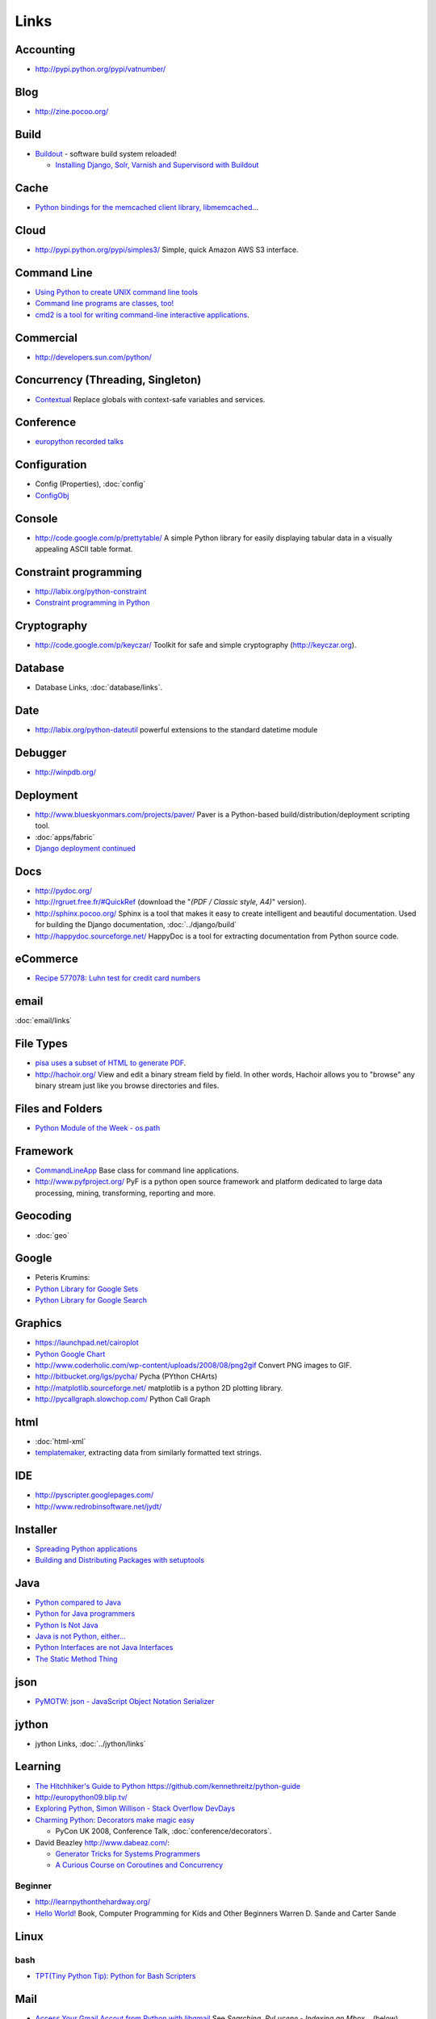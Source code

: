 Links
*****

Accounting
==========

- http://pypi.python.org/pypi/vatnumber/

Blog
====

- http://zine.pocoo.org/

Build
=====

- Buildout_ - software build system reloaded!

  - `Installing Django, Solr, Varnish and Supervisord with Buildout`_

Cache
=====

- `Python bindings for the memcached client library, libmemcached`_...

Cloud
=====

- http://pypi.python.org/pypi/simples3/
  Simple, quick Amazon AWS S3 interface.

Command Line
============

- `Using Python to create UNIX command line tools`_
- `Command line programs are classes, too!`_
- `cmd2 is a tool for writing command-line interactive applications`_.

Commercial
==========

- http://developers.sun.com/python/

Concurrency (Threading, Singleton)
==================================

- `Contextual`_
  Replace globals with context-safe variables and services.

Conference
==========

- `europython recorded talks`_

Configuration
=============

- Config (Properties), :doc:`config`
- ConfigObj_

Console
=======

- http://code.google.com/p/prettytable/
  A simple Python library for easily displaying tabular data in a visually
  appealing ASCII table format.

Constraint programming
======================

- http://labix.org/python-constraint
- `Constraint programming in Python`_

Cryptography
============

- http://code.google.com/p/keyczar/
  Toolkit for safe and simple cryptography
  (http://keyczar.org).

Database
========

- Database Links, :doc:`database/links`.

Date
====

- http://labix.org/python-dateutil
  powerful extensions to the standard datetime module

Debugger
========

- http://winpdb.org/

Deployment
==========

- http://www.blueskyonmars.com/projects/paver/
  Paver is a Python-based build/distribution/deployment scripting tool.
- :doc:`apps/fabric`
- `Django deployment continued`_

Docs
====

- http://pydoc.org/
- http://rgruet.free.fr/#QuickRef
  (download the "*(PDF / Classic style, A4)*" version).
- http://sphinx.pocoo.org/
  Sphinx is a tool that makes it easy to create intelligent and beautiful
  documentation.
  Used for building the Django documentation, :doc:`../django/build`
- http://happydoc.sourceforge.net/
  HappyDoc is a tool for extracting documentation from Python source code.

eCommerce
=========

- `Recipe 577078: Luhn test for credit card numbers`_

email
=====

:doc:`email/links`

File Types
==========

- `pisa uses a subset of HTML to generate PDF`_.
- http://hachoir.org/
  View and edit a binary stream field by field.  In other words, Hachoir
  allows you to "browse" any binary stream just like you browse directories
  and files.

Files and Folders
=================

- `Python Module of the Week - os.path`_

Framework
=========

- CommandLineApp_
  Base class for command line applications.
- http://www.pyfproject.org/
  PyF is a python open source framework and platform dedicated to large data
  processing, mining, transforming, reporting and more.

Geocoding
=========

- :doc:`geo`

Google
======

- Peteris Krumins:

- `Python Library for Google Sets`_
- `Python Library for Google Search`_

Graphics
========

- https://launchpad.net/cairoplot
- `Python Google Chart`_
- http://www.coderholic.com/wp-content/uploads/2008/08/png2gif
  Convert PNG images to GIF.
- http://bitbucket.org/lgs/pycha/
  Pycha (PYthon CHArts)
- http://matplotlib.sourceforge.net/
  matplotlib is a python 2D plotting library.
- http://pycallgraph.slowchop.com/
  Python Call Graph

html
====

- :doc:`html-xml`
- templatemaker_, extracting data from similarly formatted text strings.

IDE
===

- http://pyscripter.googlepages.com/
- http://www.redrobinsoftware.net/jydt/

Installer
=========

- `Spreading Python applications`_
- `Building and Distributing Packages with setuptools`_

Java
====

- `Python compared to Java`_
- `Python for Java programmers`_
- `Python Is Not Java`_
- `Java is not Python, either...`_
- `Python Interfaces are not Java Interfaces`_
- `The Static Method Thing`_

json
====

- `PyMOTW: json - JavaScript Object Notation Serializer`_

jython
======

- jython Links, :doc:`../jython/links`

Learning
========

- `The Hitchhiker's Guide to Python`_
  https://github.com/kennethreitz/python-guide
- http://europython09.blip.tv/
- `Exploring Python, Simon Willison - Stack Overflow DevDays`_
- `Charming Python: Decorators make magic easy`_

  - PyCon UK 2008, Conference Talk, :doc:`conference/decorators`.

- David Beazley http://www.dabeaz.com/:

  - `Generator Tricks for Systems Programmers`_
  - `A Curious Course on Coroutines and Concurrency`_

.. _`The Hitchhiker's Guide to Python`: http://docs.python-guide.org/en/latest/index.html

Beginner
--------

- http://learnpythonthehardway.org/
- `Hello World!`_
  Book, Computer Programming for Kids and Other Beginners Warren D. Sande and
  Carter Sande

Linux
=====

bash
----

- `TPT(Tiny Python Tip): Python for Bash Scripters`_

Mail
====

- `Access Your Gmail Accout from Python with libgmail`_
  See *Searching*, *PyLucene - Indexing an Mbox*... (below)...

Mobile
======

SMS
---

- http://pythonprojectwatch.blogspot.com/2011/04/never-forget-your-home-ip-address-again.html
  Never Forget Your Home IP Address Again!! Python Saves The Day.

Multiprocessing
===============

- `Multiprocessing with Python`_.

Networking
==========

- `The SocketServer module is a framework for creating network servers`_.
- `Python-AD - An Active Directory client for Python`_

Office (Microsoft Windows and OpenOffice)
=========================================

- http://www.python-excel.org/

  - http://groups.google.com/group/python-excel
  - `xlwt`_, generate spreadsheet files compatible with Microsoft Excel.
    Also see `Hacking xlwt`_ and
    python-excel_.

OpenOffice
----------

- `OpenOffice Python API much nicer than Java API`_

  `PyODConverter`_,
  for Python OpenDocument Converter, is a Python script that automates office
  document conversions from the command line using OpenOffice.org.

Package
=======

- http://pypi.python.org/pypi
  Python Package Index
- http://pypants.org/

Parsing
=======

- http://sourceforge.net/projects/pyparsing/
  `The pyparsing module is an alternative approach to creating and executing simple grammars`_,
  vs. the traditional lex/yacc approach, or the use of regular expressions.
  Note: The project is more active than it appears at first glance!

Portable/Moveable
=================

- Portable/Moveable python, :doc:`portable`.

Print
=====

- :doc:`output` including ``pprint``, Data pretty printer...

Project Management
==================

- http://faces.homeip.net/
  faces is a powerful and free project management tool.

Projects
========

- http://dev.pocoo.org/

Property Files
==============

- See configuration (above).

Quality
=======

- `Python Project Howto`_
- :doc:`testing/pep8`

  - http://self.maluke.com/style
    Coding Style Guidelines (for the benefit of subcontractors and anyone
    curious).
  - http://artifex.org/~hblanks/talks/2011/pep20_by_example.html
    PEP 20 (The Zen of Python) by example.

- pylint, :doc:`testing/pylint`
- http://clonedigger.sourceforge.net/
- `figleaf -- Python code coverage analysis`_
- http://sites.google.com/site/codeinvestigator/main

Queue (Job)
===========

- jobba_.
  A simple, reliable, high availability, distributed job queue/worker system.
- ZenQueue_
  ZenQueue is an incredibly simple message queueing system.

AMQP
----

- Sample, :doc:`../rabbitmq/test-python`
- http://github.com/ask/carrot/
  carrot
  Simple RabbitMQ/ZeroMQ (AMQP) messaging queue support for Python/Django.
- `py-amqplib`_
  Python client for the Advanced Message Queuing Procotol (AMQP).

Refactoring
===========

- `rope is a python refactoring IDE and library`_.

Reference
=========

- `Python 2.0 Quick Reference`_
- http://ccomb.gorfou.fr/static/pypi/pypi.html
  PyPI opensearch plugin for Firefox

Resources
=========

- `Python Cookbook`_
- `Yahoo! Developer Network - Python Developer Center`_

RSS
===

- :doc:`rss`

RTF
===

- https://launchpad.net/pyrtf

Search
======

- PyLucene_
- `PyLucene - Indexing an Mbox`_
- http://whoosh.ca/
  Whoosh: a fast pure-Python search engine.

Security
========

- `LDAP Basics With Python`_
- `Python LDAP StartTLS to OpenDS`_

Social
======

- http://github.com/sciyoshi/pyfacebook/
  PyFacebook is a Python client library for the Facebook API.

Source Code
===========

- http://pygments.org/
  A generic syntax highlighter

Standards
=========

- `Writing (Python) Code that Doesn't Suck, v2`_
- `Code Like a Pythonista: Idiomatic Python`_

Scheduling
==========

- http://bitbucket.org/agronholm/apscheduler/
  Advanced Python Scheduler, heavily influenced by the *Quartz* task scheduler
  written in Java.

sched
-----

- `sched - Event scheduler`_
- `The sched module implements a generic event scheduler for running tasks at specific times`_.

  Sample: sample-sched.py_

Service
=======

- :doc:`win-32`

SSH
===

- http://www.lag.net/paramiko/
  paramiko is a module for python 2.2 (or higher) that implements the SSH2
  protocol for secure (encrypted and authenticated) connections to remote
  machines.

Storage
=======

- `shove 0.1.1`_
  Common object storage frontend.

System Administration
=====================

- :doc:`apps/supervisor`
- `Site monitoring with Python and cron`_

  - http://gist.github.com/187610
  - http://gist.github.com/177420

Testing
=======

- :doc:`testing/links`

Text
====

- http://code.google.com/p/google-diff-match-patch/
  Diff, Match and Patch libraries for Plain Text
- `Text Processing Tools`_

Text Processing
===============

- http://pypi.python.org/pypi/grin
  A grep (ack) program configured the way I like it.

  :doc:`../linux/apps/ack` is better...

Tools
=====

- `Simply exchange files with WOOF`_
- http://pypi.python.org/pypi/pywatch/
  Runs arbitrary commands if files specified to be watched change.
- `No Hassle Workflow Automation`_

Type
====

- http://code.enthought.com/projects/traits/
  A trait is a type definition that can be used for normal Python object
  attributes, giving the attributes some additional characteristics.

vCard and vCalendar
===================

- http://vobject.skyhouseconsulting.com/
  vobject - a Python iCalendar library
  for parsing and generating vCard and vCalendar files.

Virtual
=======

- `Virtual Python Environment builder`_

Web
===

- http://wiki.python.org/moin/WebFrameworks
  Web Frameworks for Python.
- `Stateful programmatic web browsing in Python`_
- twill_: a simple scripting language for Web browsing
- http://bottle.paws.de/
  Bottle is a fast and simple WSGI web-framework for Python packed into a
  single file with no external dependencies.

``BaseHTTPServer``

  - See python http, PyMOTW: BaseHTTPServer, :doc:`http`.

Django

  :doc:`../django/links`

mod_python

  `Using mod_python for Custom Apache/Subversion Authentication/Authorization`_

Proxy

  `tape, a simple, reverse proxy capable Web server`_

Python Paste

  - http://pythonpaste.org/

Scraping

  - http://scrapy.org/
  - `Web Scraping with Python`_:

    - http://www.packtpub.com/web-scraping-with-python-part-2
      Web Scraping with Python (Part 2)

Tool

  - http://pypi.python.org/pypi/livereload/
    Python LiveReload

URL

  - `PyMOTW: urlparse`_
    Splits URLs into component pieces.

WSGI

  - :doc:`./wsgi/links`

Server

  - http://pypi.python.org/pypi/Spawning/
    Spawning is a wsgi server which supports multiple processes, multiple
    threads, non-blocking HTTP IO, and automatic graceful upgrading of code.
  - http://dieselweb.org/
    diesel is a framework for writing network applications using asynchronous I/O.

Windows
=======

- :doc:`win-32`

XML
===

- xml_
- http://codespeak.net/lxml/
  lxml is a Pythonic binding for the libxml2 and libxslt libraries.
- :doc:`html-xml`
- http://codespeak.net/lxml/

YAML
====

- PyYAML_

ZIP
===

- `PyMOTW: zipfile`_
- `Reading zip archives in Python`_


.. _`A Curious Course on Coroutines and Concurrency`: http://www.dabeaz.com/coroutines/index.html
.. _`Access Your Gmail Accout from Python with libgmail`: http://silkodyssey.awardspace.com/tutorials/libs/libgmail.php
.. _`Building and Distributing Packages with setuptools`: http://peak.telecommunity.com/DevCenter/setuptools
.. _`Charming Python: Decorators make magic easy`: http://www.ibm.com/developerworks/linux/library/l-cpdecor.html
.. _`cmd2 is a tool for writing command-line interactive applications`: http://catherine.devlin.googlepages.com/cmd2.html
.. _`Code Like a Pythonista: Idiomatic Python`: http://python.net/~goodger/projects/pycon/2007/idiomatic/handout.html
.. _`Command line programs are classes, too!`: http://www.doughellmann.com/articles/CommandLineApp/index.html
.. _`Constraint programming in Python`: http://uswaretech.com/blog/2009/03/constraint-programming-in-python/
.. _`Contextual`: http://pypi.python.org/pypi/Contextual
.. _`Django deployment continued`: http://buntin.org/2009/feb/27/django-deployment-continued/
.. _`europython recorded talks`: http://wiki.europython.eu/RecordedTalks
.. _`Exploring Python, Simon Willison - Stack Overflow DevDays`: http://simonwillison.net/static/2009/devdays-amsterdam.html
.. _`figleaf -- Python code coverage analysis`: http://darcs.idyll.org/~t/projects/figleaf/doc/
.. _`Generator Tricks for Systems Programmers`: http://www.dabeaz.com/generators-uk/index.html
.. _`Hacking xlwt`: http://blog.insightvr.com/?p=30
.. _`Hello World!`: http://www.manning.com/sande/
.. _`Installing Django, Solr, Varnish and Supervisord with Buildout`: http://zebert.blogspot.com/search/label/buildout
.. _`Java is not Python, either...`: http://dirtsimple.org/2004/12/java-is-not-python-either.html
.. _`LDAP Basics With Python`: http://blogs.sun.com/marginNotes/entry/ldap_basics_with_python
.. _`Multiprocessing with Python`: http://www.ibm.com/developerworks/aix/library/au-multiprocessing/index.html
.. _`No Hassle Workflow Automation`: http://unbracketed.com/tip/no-hassle-workflow-automation/
.. _`OpenOffice Python API much nicer than Java API`: http://www.andrejkoelewijn.com/wp/2009/02/18/openoffice-python-api-much-nicer-than-java-api/
.. _`pisa uses a subset of HTML to generate PDF`: http://pisa.spirito.de/
.. _`py-amqplib`: http://barryp.org/software/py-amqplib/
.. _`PyLucene - Indexing an Mbox`: http://www.inkdroid.org/talks/pylucene/
.. _`PyMOTW: json - JavaScript Object Notation Serializer`: http://blog.doughellmann.com/2009/05/pymotw-json.html
.. _`PyMOTW: urlparse`: http://blog.doughellmann.com/2007/11/pymotw-urlparse.html
.. _`PyMOTW: zipfile`: http://blog.doughellmann.com/2007/12/pymotw-zipfile.html
.. _`PyODConverter`: http://www.artofsolving.com/opensource/pyodconverter
.. _`Python 2.0 Quick Reference`: http://www.brunningonline.net/simon/python/quick-ref2_0.html
.. _`Python bindings for the memcached client library, libmemcached`: http://pypi.python.org/pypi/pylibmc
.. _`Python compared to Java`: http://www.razorvine.net/python/PythonComparedToJava
.. _`Python Cookbook`: http://aspn.activestate.com/ASPN/Python/Cookbook/
.. _`Python for Java programmers`: http://www.razorvine.net/python/PythonForJavaProgrammers
.. _`Python Google Chart`: http://pygooglechart.slowchop.com/
.. _`Python Interfaces are not Java Interfaces`: http://dirtsimple.org/2004/12/python-interfaces-are-not-java.html
.. _`Python Is Not Java`: http://dirtsimple.org/2004/12/python-is-not-java.html
.. _`Python LDAP StartTLS to OpenDS`: http://blogs.sun.com/marginNotes/entry/python_ldap_start_tls_to
.. _`Python Library for Google Search`: http://www.catonmat.net/blog/python-library-for-google-search/
.. _`Python Library for Google Sets`: http://www.catonmat.net/blog/python-library-for-google-sets/
.. _`Python Module of the Week - os.path`: http://blog.doughellmann.com/2008/01/pymotw-ospath.html
.. _`Python Project Howto`: http://infinitemonkeycorps.net/docs/pph/
.. _`Python-AD - An Active Directory client for Python`: http://www.boskant.nl/trac/python-ad/
.. _`Reading zip archives in Python`: http://www.builderau.com.au/program/python/soa/Reading_zip_archives_in_Python/0,2000064084,339282745,00.htm
.. _`Recipe 577078: Luhn test for credit card numbers`: http://code.activestate.com/recipes/577078-luhn-test-for-credit-card-numbers/
.. _`rope is a python refactoring IDE and library`: http://rope.sourceforge.net/
.. _`sched - Event scheduler`: http://docs.python.org/lib/module-sched.html
.. _`shove 0.1.1`: http://pypi.python.org/pypi/shove/
.. _`Simply exchange files with WOOF`: http://www.home.unix-ag.org/simon/woof.html
.. _`Site monitoring with Python and cron`: http://eriwen.com/python/site-monitor/
.. _`Spreading Python applications`: http://www.linux.com/feature/118439
.. _`Stateful programmatic web browsing in Python`: http://wwwsearch.sourceforge.net/mechanize/
.. _`tape, a simple, reverse proxy capable Web server`: http://github.com/metajack/tape/tree/master
.. _`Text Processing Tools`: http://www.doughellmann.com/PyMOTW/articles/text_processing.html
.. _`The pyparsing module is an alternative approach to creating and executing simple grammars`: http://pyparsing.wikispaces.com/
.. _`The sched module implements a generic event scheduler for running tasks at specific times`: http://blog.doughellmann.com/2007/09/pymotw-sched.html
.. _`The SocketServer module is a framework for creating network servers`: http://blog.doughellmann.com/2007/12/pymotw-socketserver.html
.. _`The Static Method Thing`: http://naeblis.cx/articles/2004/12/15/the-static-method-thing
.. _`TPT(Tiny Python Tip): Python for Bash Scripters`: http://www.oreillynet.com/onlamp/blog/2008/01/tpttiny_python_tip_python_for.html
.. _`Using mod_python for Custom Apache/Subversion Authentication/Authorization`: http://www.thoughtspark.org/node/25
.. _`Using Python to create UNIX command line tools`: ../../misc/howto/python/au-pythoncli-pdf.pdf
.. _`Virtual Python Environment builder`: http://pypi.python.org/pypi/virtualenv
.. _`Web Scraping with Python`: http://www.packtpub.com/article/web-scraping-with-python
.. _`Writing (Python) Code that Doesn't Suck, v2`: http://ivory.idyll.org/blog/sep-07/not-sucking-v2
.. _`xlwt`: https://secure.simplistix.co.uk/svn/xlwt/trunk/
.. _`Yahoo! Developer Network - Python Developer Center`: http://developer.yahoo.com/python/
.. _Buildout: http://www.buildout.org/
.. _CommandLineApp: http://www.doughellmann.com/projects/CommandLineApp/
.. _ConfigObj: http://www.voidspace.org.uk/python/configobj.html
.. _jobba: http://code.google.com/p/jobba/
.. _PyLucene: http://pylucene.osafoundation.org/
.. _python-excel: http://groups.google.com/group/python-excel
.. _PyYAML: http://pyyaml.org/wiki/PyYAML
.. _sample-sched.py: http://toybox/hg/sample/file/tip/python/sample-sched.py
.. _templatemaker: http://code.google.com/p/templatemaker/
.. _twill: http://twill.idyll.org/
.. _ZenQueue: http://github.com/disturbyte/zenqueue/
